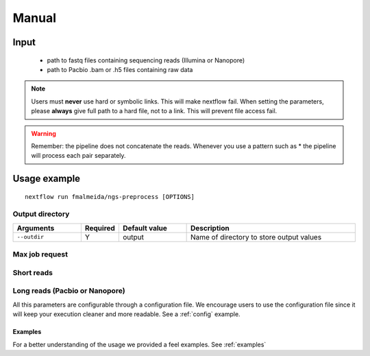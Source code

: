 .. _manual:

Manual
******

Input
=====

    * path to fastq files containing sequencing reads (Illumina or Nanopore)
    * path to Pacbio .bam or .h5 files containing raw data

.. note::

   Users must **never** use hard or symbolic links. This will make nextflow fail.
   When setting the parameters, please **always** give full path to a hard file,
   not to a link. This will prevent file access fail.

.. warning::

  Remember: the pipeline does not concatenate the reads. Whenever you use a pattern
  such as \* the pipeline will process each pair separately.


Usage example
=============

::

   nextflow run fmalmeida/ngs-preprocess [OPTIONS]

Output directory
""""""""""""""""

.. list-table::
   :widths: 20 10 20 50
   :header-rows: 1

   * - Arguments
     - Required
     - Default value
     - Description

   * - ``--outdir``
     - Y
     - output
     - Name of directory to store output values


Max job request
"""""""""""""""

.. list-table::
   :widths: 20 10 20 50
   :header-rows: 1

   * - Arguments
     - Required
     - Default value

   * - ``--threads``
     - N
     - 2
     - Number of threads to use

   * - ``--parallel_jobs``
     - N
     - 1
     - Number of jobs to run in parallel. Each job can consume up to N threads (``--threads``)

Short reads
"""""""""""

.. list-table::
   :widths: 20 10 20 50
   :header-rows: 1

   * - Arguments
     - Required
     - Default value

   * - ``--shortreads``
     - Y
     - NA
     - String Pattern to find short reads. Example: "SRR6307304_{1,2}.fastq"

   * - ``--shortreads_type``
     - Y
     - NA
     - (single | paired). Tells wheter input is unpaired or paired end.

   * - ``--clip_r1``
     - N
     - 0
     - Number of bases to always remove from 5' of read pair 1 or from unpaired read.

   * - ``--clip_r2``
     - N
     - 0
     - Number of bases to always remove from 5' of read pair 2.

   * - ``--three_prime_clip_r1``
     - N
     - 0
     - Number of bases to always remove from 3' of read pair 1 or from unpaired read

   * - ``--three_prime_clip_r2``
     - N
     - 0
     - Number of bases to always remove from 3' of read pair 2.

   * - ``--quality_trim``
     - N
     - 20
     - Phred quality threshold for trimming.

   * - ``--lighter_execute``
     - N
     - False
     - Tells wheter to run or not Lighter correction tool

   * - ``--lighter_kmer``
     - N
     - 21
     - Lighter k-mer to use in correction step.

   * - ``--lighter_genomeSize``
     - Y (If ``--lighter_execute``)
     - NA
     - Approximate genome size

   * - ``--lighter_alpha``
     - N
     - NA
     - Lighter sample rate alpha parameter. If empty, Lighter will automatically calculate its value.

   * - ``--flash_execute``
     - N
     - False
     - If set, FLASH will be executed to merge paired end reads

Long reads (Pacbio or Nanopore)
"""""""""""""""""""""""""""""""

.. list-table::
   :widths: 20 10 20 50
   :header-rows: 1

   * - Arguments
     - Required
     - Default value

   * - ``--lreads_min_length``
     - N
     - NA
     - Length min. threshold for filtering long reads (ONT or Pacbio).

   * - ``--lreads_min_quality``
     - N
     - NA
     - Quality min. threshold for filtering long reads (ONT or Pacbio).

   * - ``--nanopore_fastq``
     - Y
     - NA
     - Sets path to nanopore fastq files. Pre-processes basecalled long reads.

   * - ``--nanopore_is_barcoded``
     - N
     - False
     - Tells wheter your data (Nanopore or Pacbio) is barcoded or not. It will split barcodes into single files. Users with legacy pacbio data need to first produce a new barcoded_subreads.bam file.

   * - ``--nanopore_sequencing_summary``
     - N
     - NA
     - Path to nanopore 'sequencing_summary.txt'. Using this will make the pipeline render a sequencing statistics report using pycoQC

   * - ``--pacbio_bamPath``
     - N
     - NA
     - Path to Pacbio subreads.bam. Only used if user wants to basecall subreads.bam to FASTQ. Always keep subreads.bam and its relative subreads.bam.pbi files in the same directory

   * - ``--pacbio_h5Path``
     - N
     - NA
     - Path to directory containing legacy bas.h5 data file (1 per directory). It will be used to extract reads in FASTQ file. All its related files (e.g. bax.h5 files) must be in the same directory

   * - ``--pacbio_barcodes``
     - N
     - False
     - Path to xml/fasta file containing barcode information. It will split barcodes into single files.

   * - ``--pacbio_barcode_design``
     - N
     - same
     - Select the combination of barcodes for demultiplexing. Options: same, different, any.

   * - ``--pacbio_get_hifi``
     - N
     - False
     - Whether or not to try to compute CCS reads


All this parameters are configurable through a configuration file. We encourage users to use the configuration
file since it will keep your execution cleaner and more readable. See a :ref:`config` example.

Examples
--------

For a better understanding of the usage we provided a feel examples. See :ref:`examples`
